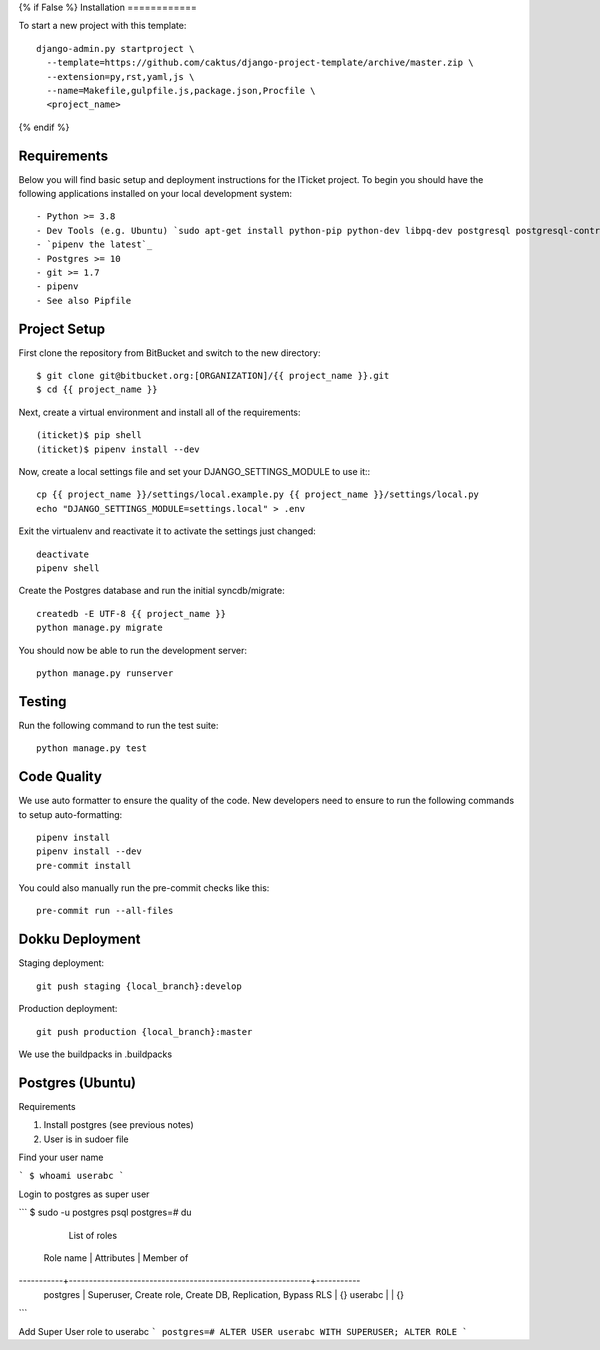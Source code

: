 {% if False %}
Installation
============

To start a new project with this template::

    django-admin.py startproject \
      --template=https://github.com/caktus/django-project-template/archive/master.zip \
      --extension=py,rst,yaml,js \
      --name=Makefile,gulpfile.js,package.json,Procfile \
      <project_name>

{% endif %}

Requirements
------------

Below you will find basic setup and deployment instructions for the ITicket
project. To begin you should have the following applications installed on your
local development system::

- Python >= 3.8
- Dev Tools (e.g. Ubuntu) `sudo apt-get install python-pip python-dev libpq-dev postgresql postgresql-contrib` _
- `pipenv the latest`_
- Postgres >= 10
- git >= 1.7
- pipenv
- See also Pipfile

Project Setup
-------------

First clone the repository from BitBucket and switch to the new directory::

  $ git clone git@bitbucket.org:[ORGANIZATION]/{{ project_name }}.git
  $ cd {{ project_name }}

Next, create a virtual environment and install all of the requirements::

  (iticket)$ pip shell
  (iticket)$ pipenv install --dev

Now, create a local settings file and set your DJANGO_SETTINGS_MODULE to use it:::

  cp {{ project_name }}/settings/local.example.py {{ project_name }}/settings/local.py
  echo "DJANGO_SETTINGS_MODULE=settings.local" > .env

Exit the virtualenv and reactivate it to activate the settings just changed::

  deactivate
  pipenv shell

Create the Postgres database and run the initial syncdb/migrate::

  createdb -E UTF-8 {{ project_name }}
  python manage.py migrate

You should now be able to run the development server::

  python manage.py runserver

Testing
--------

Run the following command to run the test suite::

    python manage.py test


Code Quality
--------------
We use auto formatter to ensure the quality of the code. New developers need to ensure to run the following commands
to setup auto-formatting::

    pipenv install
    pipenv install --dev
    pre-commit install

You could also manually run the pre-commit checks like this::

    pre-commit run --all-files

Dokku Deployment
----------------

Staging deployment::

    git push staging {local_branch}:develop

Production deployment::

    git push production {local_branch}:master

We use the buildpacks in .buildpacks

Postgres (Ubuntu)
--------

Requirements

1.  Install postgres (see previous notes)
2.  User is in sudoer file


Find your user name

```
$ whoami
userabc
```

Login to postgres as super user

```
$ sudo -u postgres psql
postgres=# \du
                                  List of roles
 Role name |                         Attributes                         | Member of
-----------+------------------------------------------------------------+-----------
 postgres  | Superuser, Create role, Create DB, Replication, Bypass RLS | {}
 userabc   |                                                            | {}

```

Add Super User role to userabc
```
postgres=# ALTER USER userabc WITH SUPERUSER;
ALTER ROLE
```
